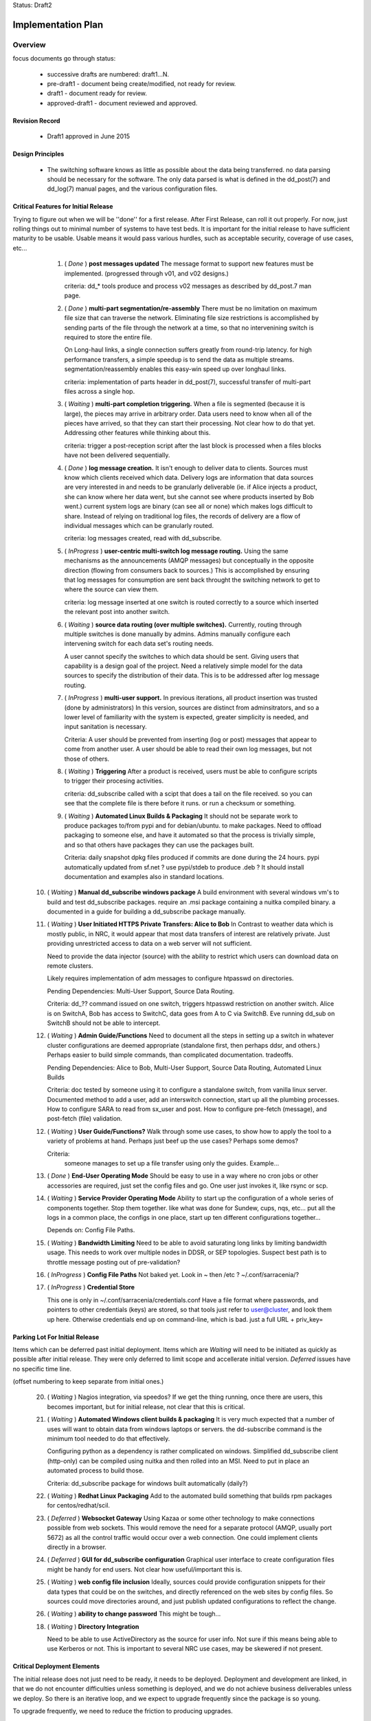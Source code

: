 
Status: Draft2

===================
Implementation Plan
===================


Overview
========


focus documents go through status:

  - successive drafts are numbered: draft1...N. 
  - pre-draft1  - document being create/modified, not ready for review.
  - draft1 - document ready for review.
  - approved-draft1 - document reviewed and approved.


Revision Record
---------------

 - Draft1 approved in June 2015


Design Principles
-----------------

 - The switching software knows as little as possible about the data being transferred.
   no data parsing should be necessary for the software.  The only data parsed is
   what is defined in the dd_post(7) and dd_log(7) manual pages, and the various 
   configuration files.



Critical Features for Initial Release
-------------------------------------

Trying to figure out when we will be ''done'' for a first release.
After First Release, can roll it out properly.  For now, just rolling things out
to minimal number of systems to have test beds.  It is important for the initial 
release to have sufficient maturity to be usable.  Usable means it would pass 
various hurdles, such as acceptable security, coverage of use cases, etc...


  1. ( *Done* ) **post messages updated**
     The message format to support new features must be implemented.
     (progressed through v01, and v02 designs.) 
 
     criteria:  dd_* tools produce and process v02 messages as described by 
     dd_post.7 man page. 
 
  2. ( *Done* ) **multi-part segmentation/re-assembly** 
     There must be no limitation on maximum file size that can traverse the network.
     Eliminating file size restrictions is accomplished by sending parts of the
     file through the network at a time, so that no intervenining switch is required
     to store the entire file.
 
     On Long-haul links, a single connection suffers greatly from round-trip latency.
     for high performance transfers, a simple speedup is to send the data as multiple
     streams.  segmentation/reassembly enables this easy-win speed up over longhaul links.
 
     criteria: implementation of parts header in dd_post(7), successful transfer
     of multi-part files across a single hop.
 
  3. ( *Waiting* ) **multi-part completion triggering.**
     When a file is segmented (because it is large), the pieces may arrive in arbitrary order.
     Data users need to know when all of the pieces have arrived, so that they can start their
     processing.  Not clear how to do that yet.  Addressing other features while thinking
     about this.
 
     criteria: trigger a post-reception script after the last block is processed
     when a files blocks have not been delivered sequentially.
 
 
  4. ( *Done* ) **log message creation.**
     It isn't enough to deliver data to clients.  Sources must know which clients received
     which data.  Delivery logs are information that data sources are very interested in
     and needs to be granularly deliverable (ie. if Alice injects a product, she can know
     where her data went, but she cannot see where products inserted by Bob went.) 
     current system logs are binary (can see all or none) which makes logs difficult to share.
     Instead of relying on traditional log files, the records of delivery are a flow
     of individual messages which can be granularly routed.
 
     criteria: log messages created, read with dd_subscribe.
 
 
  5. ( *InProgress* ) **user-centric multi-switch log message routing.**
     Using the same mechanisms as the announcements (AMQP messages) but conceptually 
     in the opposite direction (flowing from consumers back to sources.)
     This is accomplished by ensuring that log messages for consumption are sent
     back throught the switching network to get to where the source can view them.

     criteria:  log message inserted at one switch is routed correctly to a source
     which inserted the relevant post into another switch.
 
  6. ( *Waiting* ) **source data routing (over multiple switches).**
     Currently, routing through multiple switches is done manually by admins.
     Admins manually configure each intervening switch for each data set's routing needs.
     
     A user cannot specify the switches to which data should be sent.
     Giving users that capability is a design goal of the project.
     Need a relatively simple model for the data sources to specify the distribution
     of their data.  This is to be addressed after log message routing.
 
  7. ( *InProgress* ) **multi-user support.**
     In previous iterations, all product insertion was trusted (done by administrators)
     In this version, sources are distinct from adminsitrators, and so a lower
     level of familiarity with the system is expected, greater simplicity is needed,
     and input sanitation is necessary.
 
     Criteria:
     A user should be prevented from inserting (log or post) messages that appear to 
     come from another user.  A user should be able to read their own log messages, 
     but not those of others.
 
 
  8. ( *Waiting* ) **Triggering**
     After a product is received, users must be able to configure scripts to
     trigger their procesing activities.
      
     criteria: dd_subscribe called with a scipt that does a tail on the file received.
     so you can see that the complete file is there before it runs. or run a checksum
     or something.
 
  9. ( *Waiting* ) **Automated Linux Builds & Packaging**
     It should not be separate work to produce packages to/from pypi and for debian/ubuntu. 
     to make packages.  Need to offload packaging to someone else, and have it automated
     so that the process is trivially simple, and so that others have packages they 
     can use the packages built.
 
     Criteria: daily snapshot dpkg files produced if commits are done during the 24 hours. 
     pypi automatically updated from sf.net ? use pypi/stdeb to produce .deb ?  It should
     install documentation and examples also in standard locations.
 
  
 10. ( *Waiting* ) **Manual dd_subscribe windows package**
     A build environment with several windows vm's to build and test dd_subscribe packages.
     require an .msi package containing a nuitka compiled binary.
     a documented in a guide for building a dd_subscribe package manually.
	
     
 11. ( *Waiting* ) **User Initiated HTTPS Private Transfers: Alice to Bob**
     In Contrast to weather data which is mostly public, in NRC, it would appear that
     most data transfers of interest are relatively private.  Just providing unrestricted
     access to data on a web server will not sufficient.
 
     Need to provide the data injector (source) with the ability to restrict which
     users can download data on remote clusters.

     Likely requires implementation of adm messages to configure htpasswd on directories.

     Pending Dependencies: Multi-User Support, Source Data Routing.

     Criteria:  
     dd\_?? command issued on one switch, triggers htpasswd restriction
     on another switch.
     Alice is on SwitchA, Bob has access to SwitchC, data goes from A to C via SwitchB.
     Eve running dd_sub on SwitchB should not be able to intercept.

 12. ( *Waiting* ) **Admin Guide/Functions**
     Need to document all the steps in setting up a switch in whatever cluster configurations
     are deemed appropriate (standalone first, then perhaps ddsr, and others.)
     Perhaps easier to build simple commands, than complicated documentation.
     tradeoffs.
     
     Pending Dependencies: Alice to Bob, Multi-User Support, Source Data Routing, Automated Linux Builds

     Criteria:
     doc tested by someone using it to configure a standalone switch, from vanilla linux server.
     Documented method to add a user, add an interswitch connection, start up all the plumbing 
     processes.  How to configure SARA to read from sx_user and post.  How to configure 
     pre-fetch (message), and post-fetch (file) validation. 

 12. ( *Waiting* ) **User Guide/Functions?**
     Walk through some use cases, to show how to apply the tool to a variety of problems
     at hand.  Perhaps just beef up the use cases?  Perhaps some demos?

     Criteria:
        someone manages to set up a file transfer using only the guides.
        Example...

 13. ( *Done* ) **End-User Operating Mode**
     Should be easy to use in a way where no cron jobs or other accessories are required, 
     just set the config files and go.  One user just invokes it, like rsync or scp.

 14. ( *Waiting* ) **Service Provider Operating Mode**
     Ability to start up the configuration of a whole series of components together.
     Stop them together. like what was done for Sundew, cups, nqs, etc...
     put all the logs in a common place, the configs in one place, start up ten different
     configurations together...

     Depends on: Config File Paths.

 15. ( *Waiting* ) **Bandwidth Limiting**
     Need to be able to avoid saturating long links by limiting bandwidth usage.
     This needs to work over multiple nodes in DDSR, or SEP topologies.
     Suspect best path is to throttle message posting out of pre-validation?

 16. ( *InProgress* ) **Config File Paths**
     Not baked yet.
     Look in ~ then /etc ?   ~/.conf/sarracenia/?

 17. ( *InProgress* ) **Credential Store**

     This one is only in ~/.conf/sarracenia/credentials.conf
     Have a file format where passwords, and pointers to other credentials (keys) 
     are stored, so that tools just refer to user@cluster, and look them up here.
     Otherwise credentials end up on command-line, which is bad.
     just a full URL + priv_key=


Parking Lot For Initial Release
-------------------------------

Items which can be deferred past initial deployment. Items which are *Waiting* will need
to be initiated as quickly as possible after initial release.  They were only deferred to limit
scope and accellerate initial version.  *Deferred* issues have no
specific time line.

(offset numbering to keep separate from initial ones.)

 20. ( *Waiting* ) Nagios integration, via speedos?
     If we get the thing running, once there are users, this becomes important, but
     for initial release, not clear that this is critical.

 21. ( *Waiting* ) **Automated Windows client builds & packaging**
     It is very much expected that a number of uses will want to obtain data from windows
     laptops or servers.  the dd-subscribe command is the minimum tool needed to
     do that effectively.

     Configuring python as a dependency is rather complicated on windows.
     Simplified dd_subscribe client (http-only) can be compiled using nuitka and then rolled
     into an MSI.  Need to put in place an automated process to build those.
    
     Criteria:  dd_subscribe package for windows built automatically (daily?) 

 22. ( *Waiting* ) **Redhat Linux Packaging**
     Add to the automated build something that builds rpm packages for centos/redhat/scil.

 23. ( *Deferred* ) **Websocket Gateway**
     Using Kazaa or some other technology to make connections possible from web sockets.
     This would remove the need for a separate protocol (AMQP, usually port 5672) as all
     the control traffic would occur over a web connection.  One could implement
     clients directly in a browser.

 24. ( *Deferred* ) **GUI for dd_subscribe configuration**
     Graphical user interface to create configuration files might be handy for end users.
     Not clear how useful/important this is.  
   
 25. ( *Waiting* ) **web config file inclusion**
     Ideally, sources could provide configuration snippets for their data types that could
     be on the switches, and directly referenced on the web sites by config files.
     So sources could move directories around, and just publish updated configurations to
     reflect the change.
     
 26. ( *Waiting* ) **ability to change password**
     This might be tough...

 18. ( *Waiting* ) **Directory Integration**

     Need to be able to use ActiveDirectory as the source for user info.
     Not sure if this means being able to use Kerberos or not.
     This is important to several NRC use cases, may be skewered if not present.


Critical Deployment Elements
----------------------------

The initial release does not just need to be ready, it needs to be deployed.  Deployment and development are linked, in that we do not encounter difficulties unless something is deployed, and we do not achieve business deliverables unless we deploy.  So there is an iterative loop, and we expect to upgrade frequently since the package is so young.

To upgrade frequently, we need to reduce the friction to producing upgrades.


sftp.science.gc.ca
~~~~~~~~~~~~~~~~~~

An S=0 (data-less) switching service. The switching nodes access the site-wide file systems
available to science.gc.ca. So authentication is what is on the systems.
likely characteristics:
 - bunny style clustered single broker instance shared among sftp1 and sftp2.
 - ssh configured to not accept passwords.  Key-files mandatory.
 - keys can be put in place by logging into interactive nodes.
 - privacy is OK, because it is from user to user space on each side,
 - only the messages might be intercepted?



ddi.cmc.ec.gc.ca
~~~~~~~~~~~~~~~~

The Dorval ddi (Data Distribution - Internal) needs to be compatible with the existing
public dd (Data Distribution, aka Data Mart) but also provide a model from which copies
to Edmonton are made.  The model for edmonton is under the ´sources/´ directory.

The root directory of ddi.cmc.ec.gc.ca
 - Demonstrates Independent DD Topology.
 - Demonstrates cross-feed DD Topology.
 - Provides source for Fingerprint Winnowing for Storm Prediction Centres



ddi.edm.ec.gc.ca
~~~~~~~~~~~~~~~~

The Edmonton version of ddi is the test bed for the ´next´ layout of data.

 - Demonstrates Independent DD Topology. 
 - Demonstrates cross-feed DD Topology.
 - Provides source for Fingerprint Winnowing for Storm Prediction Centres


Convert urp to dd_post ?
~~~~~~~~~~~~~~~~~~~~~~~~

FIXME: Is this a good dog-fooding exercise?  The URP people are asking about this.
We need to figure out if/when data feed methods will change.


Figure our URP 2.9.2 Data Feed
~~~~~~~~~~~~~~~~~~~~~~~~~~~~~~

URP people are asking questions about data feeds.  SPC´s using FTP today, inbound
and outbound.  NURP is using FTP inbound, but fingerprint winnowing and a prototype
version of posting via Sundew scripting.   What is reasonable in the time available?

The ambitious plan:
 - Measure the difference in arrival time, SPC vs. CMC?
 - Can move 2nd feed to Edmonton? volume scans cross network twice?
 - use sarracenia methods both ways: dd_subscribe with Fingerprint winnonwing
 - How many vm´s/SPC one or two?


The conservative plan:
 - use same as today. FTP bothways for SPC´s,
 - FTP in for CMC, fingerprint winnowing outbound.
 - single vm with failover.
 - URP people might not like the variability...

in between plan:
 - use FTP in everywhere.
 - no shared drive two standalone vm´s.
 - use sarra outbound only, but everywhere.


Someone Other Than Michel Feed Sundew->DD
~~~~~~~~~~~~~~~~~~~~~~~~~~~~~~~~~~~~~~~~~

All of the feeds for dd that currently use sundew as the *bootstrap* to create initial
data sources for the dd/ddi ´



Iterations
==========

These iterations were the plan last spring.  They turned out to be humourously inaccurate.
Trying the feature list above, rather than a schedule.  This is essentially historic 
But there isn´t a plan to replace it yet.  A new plan should come out of the feature work
done above.  For now, just stop reading here...

  - 1 iteration per month.

  - at least a .dpkg produced per iteration.

  - run stuff once per iteration on windows to see it vaguely works.
    (don't package it, just try it out.)
    if it doesn't work on windows, note the problem, that's all.
    until we get to packaging...

  - Design work needs to run one iteration ahead.
    features of iteration 3 need to be firmed up in iteration 2.

  - at the beginning of the month, the initial focus documents are agreed.
    through the month, they evolve.

  - at the end of the month, features corresponding to the focus documents 
    have been implemented, and the focus documents updated to reflect them.

  - at end of each phase, revise plan.txt



Iteration 0 
-----------

focus: Outline.txt, the glossy design.vsd

initial versions of all the focus documents, and plan.txt



Iteration 1: Block-oriented Transfers and Logs: June
----------------------------------------------------

For the first iteration, things were completed pretty much on time.
This is all done.

focus: deltas.txt, logmessages.txt, dd_post_sample.txt

   dd_post, dd_sara, and dd_subscribe 

   validate that AMQP over SSL works, because it will all need to be there.

   implements v01.notice, and v01.log
   maintains compatibility with v00 (so subscribe can read v00.)
   
   - does blockwise checksums.

   - does just enough validation to do the YMD/<source> thing.

   - dd_post should not do validation (so easier to test psychotic settings
      like 1 byte blocks.)

   post to a switch, sara build a site, dd_subscribe pulls from it.
	             logs build                      logs pull

   - use a single exchange (no source exchanges etc...)
   - logs just go to log exchange.

HW: whatever is lying around.

... meanwhile in GPSC...
    someone is building ssh servers in science.gc.ca for interactive...
    some nodes for sftp & bbcp ... these will just use



Iteration 2: Directory Watch: July
----------------------------------


focus: cluster.txt
  - because then we need to get hw implemented next iteration.
  *This is still not done*
  Have a look at clusters.rst

watch a directory, and post what is there (flat)
  - using inotify (kernel feature), or perhaps inotifywait (as a wrapper process.)
  - only needs to work for a flat directory at first.
  *done on time for flat tree, but configs were hard-coded*

  deferred: windows version of dd_watch (no inotify available.)
	question, if this is built as inotifywait calling dd_post (or something like that.)
	then there is an inotify-win.  just introduces a dependency... but makes it easy.
   *nope, not done.*

   base user-facing delivery function done.
   *nope*

   do speedos (see monitoring.txt)
   *nope*

   figure out whether we need a dd_log, or if dd_subscribe is enough.
   *yes, we need dd_log, there is one, but it isn´t quite right yet*
    
   testing, testing, testing...

HW: whatever is lying around.



Iteration 3:  Security/Authentication, Transition Strategy:  August
-------------------------------------------------------------------

   *this is about where we are now... figuring out accounts and auth.*

   focus: validation.txt, accounts.txt, 

   - now start using the exchanges correctly.

   - LDAP realms are ready.
	design is done.
	user mirroring.

  add the source_<user> exchanges.
   log2source routing thing.

  v01.permit.
		set
		get

   move all the of amqp traffic to SSL.
   validation of same 

   create .htaccess files using sara and subscribe
	- re-create them each day


 understand the situation with new PX, old PX, px-inter.
 need to pick a strategy that minimizes future work.
 determine how Sundew and Sarracenia work together.

 somebody add windows directory polling.

HW:  initial config... in ec.gc.ca  or science.gc.ca ?

    ddsr1.cmc.ec.gc.ca ... these could be in science.gc.ca ?
    ddsr2.cmc.ec.gc.ca ... why not?

    use existing ddi and dd.beta... eventually dd


Iteration 4: Management: September
----------------------------------

focus: configuration.txt, monitoring.txt, scope.txt, packaging.txt

add operator monitoring (read-only at first)
	- nagios based on speedos?

add configuration settings / management.

	analysts operators can stop/start ingest,
	set things in discard.

	set bandwidth-quotas per source


implement scopes/distribution

helpdesk...
Figure out how to get users created (UVL? something else?)



Iteration 5: Operations for Science.gc.ca.: October
---------------------------------------------------


	all the science ones should be AMQP/SSL.

Analyst training.

Security scanning...
	... hmm...

HW:
  add:  
    ddsr1.science.gc.ca
    ddsr2.science.gc.ca

    di1.science.gc.ca
    di2.science.gc.ca

    dd1.collab.science.gc.ca
    dd2.collab.science.gc.ca
	

    say for URP, the chain could be nurp->ddsr.ec-><push>->ddsr.science.gc.ca
		->di1.science.gc.ca, <push> dd1.science.gc.ca

    do logs make it back from science to urp ?	yes it just shovels from it's own echange
    on ddsr to it's own and it keeps going back to urp. cool.



Iteration 6: Packaging & Acquisition from outside: November
-----------------------------------------------------------

So far it's all sources that are inside, and we are pushing internal or to outside.
what about accepting data from outside?

Are they just ordinary sources?

Can we make it really easy to build a ddsr node. for other people to deploy.
so it is easy for others to adopt.   Recipe for a standlone single node config.


Figure out packaging?
	
start making other packages?
	redhat/centos?
	windows?

	do we make it 'pip' compatible?
		so on windows they install python, then pip pulls in deps?


End of Phase 1
--------------

     Success criteria:
	operating di.science.gc.ca cluster.
	operating dd.science.gc.ca cluster.
	operating ddsr.science.gc.ca cluster?

	operating ddi.edm.ec.gc.ca cluster
	operating dd*.* in ec, with 'new' model available.
	transition begun.

	fully NAGIOS's. no other monitoring needed (I hope.)

     November to March...
	clean up from phase 1.
        move transition forward.


Phase 2:  (Next FY)
-------------------
     
     - migration of systems.

     - performance tuning/accelleration.
       see if there is some obvious 'go faster' stuff.
       do we want to support bbcp, or is per block threading better anyways?
       setsockopts/buffers, etc... probably a whole year there.
       but need some deployments to see issues, and address pain points,
       rather than guessing.

     - migrate from AMQP/s to https websockets (every broker runs a gateway.)
       to eliminate firewalling issue. 
       focus document: webification.txt
       all the AMQP functionality used in phase1 remains unchanged.
       the only change is that the client programs might use a websocket:
       to initiate their AMQP connections tunnelled through ws:
       this will remove the need to permit AMQP protocol connections,
       making firewall stuff easier.
       if we do ws:, then it would web socket over SSL, and we no longer
       need AMQP/S,
       Kazaa provides this, but it's commercial... free one might not be 
       jwebsocket.org looks promising...
       hard (ie. hardcode proxy to localhost.)

     - GUI'ish enablement ?
	   TBD.



